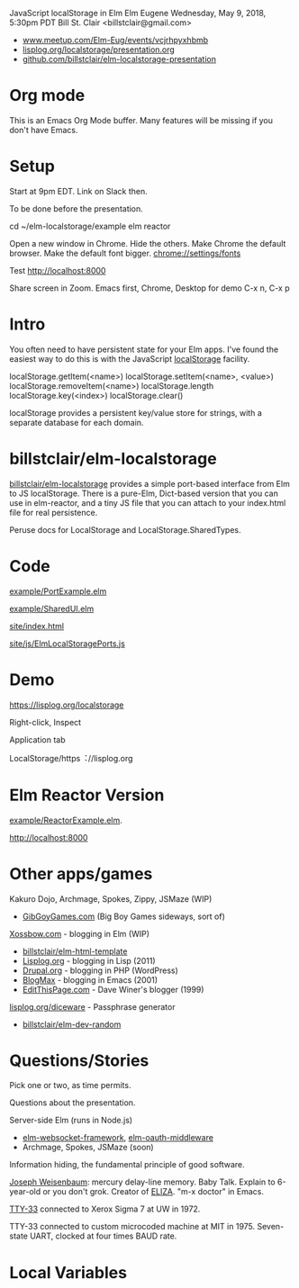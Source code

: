 JavaScript localStorage in Elm
Elm Eugene
Wednesday, May 9, 2018, 5:30pm PDT
Bill St. Clair <billstclair@gmail.com>
 + [[https://www.meetup.com/Elm-Eug/events/vcjrhpyxhbmb/][www.meetup.com/Elm-Eug/events/vcjrhpyxhbmb]]
 + [[https://lisplog.org/localstorage/presentation.org][lisplog.org/localstorage/presentation.org]]
 + [[https://github.com/billstclair/elm-localstorage-presentation][github.com/billstclair/elm-localstorage-presentation]]

* Org mode

This is an Emacs Org Mode buffer. Many features will be missing if you don't have Emacs.

* Setup

Start at 9pm EDT. Link on Slack then.

To be done before the presentation.

cd ~/elm-localstorage/example
elm reactor

Open a new window in Chrome. Hide the others.
Make Chrome the default browser.
Make the default font bigger.
  chrome://settings/fonts

Test http://localhost:8000

Share screen in Zoom.
Emacs first, Chrome, Desktop for demo
C-x n, C-x p

* Intro

You often need to have persistent state for your Elm apps. I've found the easiest way to do this is with the JavaScript [[https://html.spec.whatwg.org/multipage/webstorage.html#storage-2][localStorage]] facility.

localStorage.getItem(<name>)
localStorage.setItem(<name>, <value>)
localStorage.removeItem(<name>)
localStorage.length
localStorage.key(<index>)
localStorage.clear()

localStorage provides a persistent key/value store for strings, with a separate database for each domain.

* billstclair/elm-localstorage

[[http://package.elm-lang.org/packages/billstclair/elm-localstorage/latest][billstclair/elm-localstorage]] provides a simple port-based interface from Elm to JS localStorage. There is a pure-Elm, Dict-based version that you can use in elm-reactor, and a tiny JS file that you can attach to your index.html file for real persistence.

Peruse docs for LocalStorage and LocalStorage.SharedTypes.

* Code

[[https://github.com/billstclair/elm-localstorage/blob/4.0.2/example/PortExample.elm][example/PortExample.elm]]

[[https://github.com/billstclair/elm-localstorage/blob/4.0.2/example/SharedUI.elm][example/SharedUI.elm]]

[[https://github.com/billstclair/elm-localstorage/blob/4.0.2/site/index.html][site/index.html]]

[[https://github.com/billstclair/elm-localstorage/blob/4.0.2/site/js/ElmLocalStoragePorts.js][site/js/ElmLocalStoragePorts.js]]

* Demo

https://lisplog.org/localstorage

Right-click, Inspect

Application tab

LocalStorage/https︓//lisplog.org

* Elm Reactor Version

[[https://github.com/billstclair/elm-localstorage/blob/4.0.2/example/ReactorExample.elm][example/ReactorExample.elm]].

http://localhost:8000

* Other apps/games

Kakuro Dojo, Archmage, Spokes, Zippy, JSMaze (WIP)
  + [[https://GibGoyGames.com][GibGoyGames.com]] (Big Boy Games sideways, sort of)

[[https://Xossbow.com/][Xossbow.com]] - blogging in Elm (WIP)
  + [[http://package.elm-lang.org/packages/billstclair/elm-html-template/latest][billstclair/elm-html-template]]
  + [[https://lisplog.org][Lisplog.org]] - blogging in Lisp (2011)
  + [[https://www.drupal.org/][Drupal.org]] - blogging in PHP (WordPress)
  + [[https://github.com/billstclair/BlogMax][BlogMax]] - blogging in Emacs (2001)
  + [[http://scripting.com/davenet/1999/12/08/editthispagecom.html][EditThisPage.com]] - Dave Winer's blogger (1999)

[[https://lisplog.org/diceware/][lisplog.org/diceware]] - Passphrase generator
  + [[http://package.elm-lang.org/packages/billstclair/elm-dev-random/latest][billstclair/elm-dev-random]]

* Questions/Stories

Pick one or two, as time permits.

Questions about the presentation.

Server-side Elm (runs in Node.js)
  + [[https://github.com/billstclair/elm-websocket-framework][elm-websocket-framework]], [[https://github.com/billstclair/elm-oauth-middleware][elm-oauth-middleware]]
  + Archmage, Spokes, JSMaze (soon)

Information hiding, the fundamental principle of good software.

[[https://en.wikipedia.org/wiki/Joseph_Weizenbaum][Joseph Weisenbaum]]: mercury delay-line memory.
Baby Talk. Explain to 6-year-old or you don't grok.
Creator of [[https://en.wikipedia.org/wiki/ELIZA][ELIZA]]. "m-x doctor" in Emacs.

[[https://en.wikipedia.org/wiki/Teletype_Model_33][TTY-33]] connected to Xerox Sigma 7 at UW in 1972.

TTY-33 connected to custom microcoded machine at MIT in 1975. Seven-state UART, clocked at four times BAUD rate.

* Local Variables

# Local Variables:
# fill-column: 50
# eval: (progn (text-scale-set 4) (visual-line-mode))
# End:

